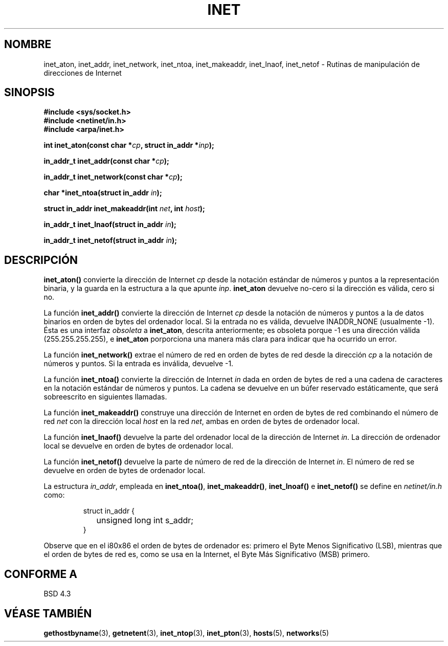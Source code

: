 .\" Hey Emacs! This file is -*- nroff -*- source.
.\"
.\" Copyright 1993 David Metcalfe (david@prism.demon.co.uk)
.\"
.\" Permission is granted to make and distribute verbatim copies of this
.\" manual provided the copyright notice and this permission notice are
.\" preserved on all copies.
.\"
.\" Permission is granted to copy and distribute modified versions of this
.\" manual under the conditions for verbatim copying, provided that the
.\" entire resulting derived work is distributed under the terms of a
.\" permission notice identical to this one
.\" 
.\" Since the Linux kernel and libraries are constantly changing, this
.\" manual page may be incorrect or out-of-date.  The author(s) assume no
.\" responsibility for errors or omissions, or for damages resulting from
.\" the use of the information contained herein.  The author(s) may not
.\" have taken the same level of care in the production of this manual,
.\" which is licensed free of charge, as they might when working
.\" professionally.
.\" 
.\" Formatted or processed versions of this manual, if unaccompanied by
.\" the source, must acknowledge the copyright and authors of this work.
.\"
.\" References consulted:
.\"     Linux libc source code
.\"     Lewine's _POSIX Programmer's Guide_ (O'Reilly & Associates, 1991)
.\"     386BSD man pages
.\"     libc.info (from glibc distribution)
.\" Modified Sat Jul 24 19:12:00 1993 by Rik Faith <faith@cs.unc.edu>
.\" Modified Sun Sep  3 20:29:36 1995 by Jim Van Zandt <jrv@vanzandt.mv.com>
.\" Changed network into host byte order (for inet_network),
.\"     Andreas Jaeger <aj@arthur.rhein-neckar.de>, 980130.
.\"
.\" Translated into Spanish Thu Mar 26 14:02:26 CET 1998 by
.\" 	Gerardo Aburruzaga García <gerardo.aburruzaga@uca.es>
.\" Translation revised Mon Aug 17 1998 by Juan Piernas <piernas@ditec.um.es>
.\" Translation revised Sun Apr  4 1999 by Juan Piernas <piernas@ditec.um.es>
.\" Traducción revisada por Miguel Pérez Ibars <mpi79470@alu.um.es> el 19-marzo-2005
.\"
.TH INET 3  "25 julio 2001" "BSD" "Manual del Programador de Linux"
.SH NOMBRE
inet_aton, inet_addr, inet_network, inet_ntoa, inet_makeaddr, inet_lnaof, 
inet_netof \- Rutinas de manipulación de direcciones de Internet
.SH SINOPSIS
.nf
.B #include <sys/socket.h>
.B #include <netinet/in.h>
.B #include <arpa/inet.h>
.sp
.BI "int inet_aton(const char *" cp ", struct in_addr *" inp );
.sp
.BI "in_addr_t inet_addr(const char *" cp );
.sp
.BI "in_addr_t inet_network(const char *" cp );
.sp
.BI "char *inet_ntoa(struct in_addr " in );
.sp
.BI "struct in_addr inet_makeaddr(int " net ", int " host );
.sp
.BI "in_addr_t inet_lnaof(struct in_addr " in );
.sp
.BI "in_addr_t inet_netof(struct in_addr " in );
.fi
.SH DESCRIPCIÓN
\fBinet_aton()\fP convierte la dirección de Internet \fIcp\fP desde la
notación estándar de números y puntos a la representación binaria, y
la guarda en la estructura a la que apunte \fIinp\fP. \fBinet_aton\fP devuelve
no-cero si la dirección es válida, cero si no.
.PP
La función \fBinet_addr()\fP convierte la dirección de Internet
\fIcp\fP desde la notación de números y puntos a la de datos binarios
en orden de bytes del ordenador local. Si la entrada no es válida, devuelve
INADDR_NONE (usualmente \-1). Ésta es una interfaz \fIobsoleta\fP
a \fBinet_aton\fP, descrita anteriormente; es obsoleta porque \-1 es una
dirección válida (255.255.255.255), e \fBinet_aton\fP porporciona una manera
más clara para indicar que ha ocurrido un error.
.PP
La función \fBinet_network()\fP extrae el número de red en orden de
bytes de red desde la dirección \fIcp\fP a la notación de números y
puntos. Si la entrada es inválida, devuelve \-1.
.PP
La función \fBinet_ntoa()\fP convierte la dirección de Internet
\fIin\fP dada en orden de bytes de red a una cadena de caracteres en
la notación estándar de números y puntos. La cadena se devuelve en un
búfer reservado estáticamente, que será sobreescrito en siguientes llamadas.
.PP
La función \fBinet_makeaddr()\fP construye una dirección de Internet
en orden de bytes de red combinando el número de red \fInet\fP
con la dirección local \fIhost\fP en la red \fInet\fP, ambas en orden
de bytes de ordenador local.
.PP
La función \fBinet_lnaof()\fP devuelve la parte del ordenador local de
la dirección de  Internet \fIin\fP.  La dirección de ordenador local
se devuelve en orden de bytes de ordenador local.
.PP
La función \fBinet_netof()\fP devuelve la parte de número de red de la
dirección de Internet \fIin\fP.  El número de red se devuelve en orden
de bytes de ordenador local.
.PP
La estructura \fIin_addr\fP, empleada en \fBinet_ntoa()\fP,
\fBinet_makeaddr()\fP, \fBinet_lnoaf()\fP e \fBinet_netof()\fP
se define en \fInetinet/in.h\fP como:
.sp
.RS
.nf
.ne 7
.ta 8n 16n
struct in_addr {
	unsigned long int s_addr;
}
.ta
.fi
.RE
.PP
Observe que en el i80x86 el orden de bytes de ordenador es: primero el
Byte Menos Significativo (LSB), mientras que el orden de bytes de red
es, como se usa en la Internet, el Byte Más Significativo (MSB) primero.
.SH "CONFORME A"
BSD 4.3
.SH "VÉASE TAMBIÉN"
.BR gethostbyname (3),
.BR getnetent (3),
.BR inet_ntop (3),
.BR inet_pton (3),
.BR hosts (5),
.BR networks (5)

